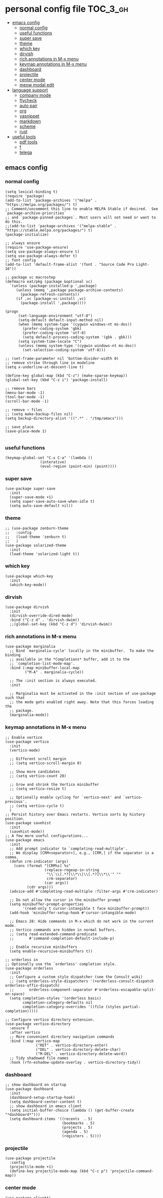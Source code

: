 * personal config file                                                  :TOC_3_gh:
  - [[#emacs-config][emacs config]]
    - [[#normal-config][normal config]]
    - [[#useful-functions][useful functions]]
    - [[#super-save][super save]]
    - [[#theme][theme]]
    - [[#which-key][which key]]
    - [[#dirvish][dirvish]]
    - [[#rich-annotations-in-m-x-menu][rich annotations in M-x menu]]
    - [[#keymap-annotations-in-m-x-menu][keymap annotations in M-x menu]]
    - [[#dashboard][dashboard]]
    - [[#projectile][projectile]]
    - [[#center-mode][center mode]]
    - [[#meow-modal-edit][meow modal edit]]
  - [[#language-support][language support]]
    - [[#company-mode][company mode]]
    - [[#flycheck][flycheck]]
    - [[#auto-pair][auto pair]]
    - [[#org][org]]
    - [[#yasnippet][yasnippet]]
    - [[#markdown][markdown]]
    - [[#scheme][scheme]]
    - [[#rust][rust]]
  - [[#useful-tools][useful tools]]
    - [[#pdf-tools][pdf tools]]
    - [[#f][f]]
    - [[#telega][telega]]

** emacs config
*** normal config
#+begin_src elisp
(setq lexical-binding t)
(require 'package)
(add-to-list 'package-archives '("melpa" . "https://melpa.org/packages/") t)
;; Comment/uncomment this line to enable MELPA Stable if desired.  See `package-archive-priorities`
;; and `package-pinned-packages`. Most users will not need or want to do this.
;;(add-to-list 'package-archives '("melpa-stable" . "https://stable.melpa.org/packages/") t)
(package-initialize)

;; always ensure
(require 'use-package-ensure)
(setq use-package-always-ensure t)
(setq use-package-always-defer t)
;; font config
(add-to-list 'default-frame-alist '(font . "Source Code Pro Light-16"))

;; package vc macrostep
(defmacro eat/pkg (package &optional vc)
  `(unless (package-installed-p ',package)
     (unless (memq ',package package-archive-contents)
       (package-refresh-contents))
     (if ,vc (package-vc-install ,vc)
       (package-install ',package))))

(progn
      (set-language-environment "utf-8")
      (setq-default default-input-method nil)
      (when (memq system-type '(cygwin windows-nt ms-dos))
        (prefer-coding-system 'gbk)
        (prefer-coding-system 'utf-8)
        (setq default-process-coding-system '(gbk . gbk)))
      (setq system-time-locale "C")
      (unless (memq system-type '(cygwin windows-nt ms-dos))
        (set-selection-coding-system 'utf-8)))

;; (set-frame-parameter nil 'bottom-divider-width 0)
;; remove strike through line in modeline
(setq x-underline-at-descent-line t)

(define-key global-map (kbd "C-z") (make-sparse-keymap))
(global-set-key (kbd "C-z i") 'package-install)

;; remove bars
(menu-bar-mode -1)
(tool-bar-mode -1)
(scroll-bar-mode -1)

;; remove ~ files
;; (setq make-backup-files nil)
(setq backup-directory-alist '((".*" . "/tmp/emacs")))

;; save place
(save-place-mode 1)

#+end_src

*** useful functions
#+begin_src elisp
(keymap-global-set "C-x C-a" '(lambda ()
				(interative)
				(eval-region (point-min) (point))))
#+end_src
*** super save
#+begin_src elisp
(use-package super-save
  :init
  (super-save-mode +1)
  (setq super-save-auto-save-when-idle t)
  (setq auto-save-default nil))
#+end_src

*** theme
#+begin_src elisp
;; (use-package zenburn-theme
;;   :config
;;   (load-theme 'zenburn t)
;;   )
(use-package solarized-theme
  :init
  (load-theme 'solarized-light t))
#+end_src

*** which key
#+begin_src elisp
(use-package which-key
  :init
  (which-key-mode))
#+end_src

*** dirvish
#+begin_src elisp
(use-package dirvish
  :init
  (dirvish-override-dired-mode)
  :bind ("C-z d" . 'dirvish-dwim))
  ;;(global-set-key (kbd "C-z d") 'dirvish-dwim))
#+end_src

*** rich annotations in M-x menu
#+begin_src elisp
(use-package marginalia
  ;; Bind `marginalia-cycle' locally in the minibuffer.  To make the binding
  ;; available in the *Completions* buffer, add it to the
  ;; `completion-list-mode-map'.
  :bind (:map minibuffer-local-map
         ("M-A" . marginalia-cycle))

  ;; The :init section is always executed.
  :init

  ;; Marginalia must be activated in the :init section of use-package such that
  ;; the mode gets enabled right away. Note that this forces loading the
  ;; package.
  (marginalia-mode))
#+end_src

*** keymap annotations in M-x menu
#+begin_src elisp
;; Enable vertico
(use-package vertico
  :init
  (vertico-mode)

  ;; Different scroll margin
  ;; (setq vertico-scroll-margin 0)

  ;; Show more candidates
  ;; (setq vertico-count 20)

  ;; Grow and shrink the Vertico minibuffer
  ;; (setq vertico-resize t)

  ;; Optionally enable cycling for `vertico-next' and `vertico-previous'.
  ;; (setq vertico-cycle t)
  )
;; Persist history over Emacs restarts. Vertico sorts by history position.
(use-package savehist
  :init
  (savehist-mode))
;; A few more useful configurations...
(use-package emacs
  :init
  ;; Add prompt indicator to `completing-read-multiple'.
  ;; We display [CRM<separator>], e.g., [CRM,] if the separator is a comma.
  (defun crm-indicator (args)
    (cons (format "[CRM%s] %s"
                  (replace-regexp-in-string
                   "\\`\\[.*?]\\*\\|\\[.*?]\\*\\'" ""
                   crm-separator)
                  (car args))
          (cdr args)))
  (advice-add #'completing-read-multiple :filter-args #'crm-indicator)

  ;; Do not allow the cursor in the minibuffer prompt
  (setq minibuffer-prompt-properties
        '(read-only t cursor-intangible t face minibuffer-prompt))
  (add-hook 'minibuffer-setup-hook #'cursor-intangible-mode)

  ;; Emacs 28: Hide commands in M-x which do not work in the current mode.
  ;; Vertico commands are hidden in normal buffers.
  ;; (setq read-extended-command-predicate
  ;;       #'command-completion-default-include-p)

  ;; Enable recursive minibuffers
  (setq enable-recursive-minibuffers t))

;; orderless in 
;; Optionally use the `orderless' completion style.
(use-package orderless
  :init
  ;; Configure a custom style dispatcher (see the Consult wiki)
  ;; (setq orderless-style-dispatchers '(+orderless-consult-dispatch orderless-affix-dispatch)
  ;;       orderless-component-separator #'orderless-escapable-split-on-space)
  (setq completion-styles '(orderless basic)
        completion-category-defaults nil
        completion-category-overrides '((file (styles partial-completion)))))

;; Configure vertico directory extension.
(use-package vertico-directory
  :ensure f
  :after vertico
  ;; More convenient directory navigation commands
  :bind (:map vertico-map
              ("RET" . vertico-directory-enter)
              ("DEL" . vertico-directory-delete-char)
              ("M-DEL" . vertico-directory-delete-word))
  ;; Tidy shadowed file names
  :hook (rfn-eshadow-update-overlay . vertico-directory-tidy))
#+end_src
*** dashboard
#+begin_src elisp
;; show dashboard on startup
(use-package dashboard
  :init
  (dashboard-setup-startup-hook)
  (setq dashboard-center-content t)
  ;; show dashboard in emacs client
  (setq initial-buffer-choice (lambda () (get-buffer-create "*dashboard*")))
  (setq dashboard-items '((recents  . 5)
                          (bookmarks . 5)
                          (projects . 5)
                          (agenda . 5)
                          (registers . 5))))
#+end_src
*** projectile
#+begin_src elisp
(use-package projectile
  :config
  (projectile-mode +1)
  (define-key projectile-mode-map (kbd "C-c p") 'projectile-command-map))
#+end_src
*** center mode
#+begin_src elisp
(use-package olivetti
  :bind ("C-z c" . 'olivetti-mode))
#+end_src
*** meow modal edit
#+begin_src elisp
(use-package meow
  :demand t
  :config
  (defun meow-setup ()
  (setq meow-cheatsheet-layout meow-cheatsheet-layout-qwerty)
  (meow-motion-overwrite-define-key
   '("j" . meow-next)
   '("k" . meow-prev)
   '("<escape>" . ignore))
  (meow-leader-define-key
   ;; SPC j/k will run the original command in MOTION state.
   '("j" . "H-j")
   '("k" . "H-k")
   ;; Use SPC (0-9) for digit arguments.
   '("1" . meow-digit-argument)
   '("2" . meow-digit-argument)
   '("3" . meow-digit-argument)
   '("4" . meow-digit-argument)
   '("5" . meow-digit-argument)
   '("6" . meow-digit-argument)
   '("7" . meow-digit-argument)
   '("8" . meow-digit-argument)
   '("9" . meow-digit-argument)
   '("0" . meow-digit-argument)
   '("/" . meow-keypad-describe-key)
   '("?" . meow-cheatsheet))
  (meow-normal-define-key
   '("0" . meow-expand-0)
   '("9" . meow-expand-9)
   '("8" . meow-expand-8)
   '("7" . meow-expand-7)
   '("6" . meow-expand-6)
   '("5" . meow-expand-5)
   '("4" . meow-expand-4)
   '("3" . meow-expand-3)
   '("2" . meow-expand-2)
   '("1" . meow-expand-1)
   '("-" . negative-argument)
   '(";" . meow-reverse)
   '("," . meow-inner-of-thing)
   '("." . meow-bounds-of-thing)
   '("[" . meow-beginning-of-thing)
   '("]" . meow-end-of-thing)
   '("a" . meow-append)
   '("A" . meow-open-below)
   '("b" . meow-back-word)
   '("B" . meow-back-symbol)
   '("c" . meow-change)
   '("d" . meow-delete)
   '("D" . meow-backward-delete)
   '("e" . meow-next-word)
   '("E" . meow-next-symbol)
   '("f" . meow-find)
   '("g" . meow-cancel-selection)
   '("G" . meow-grab)
   '("h" . meow-left)
   '("H" . meow-left-expand)
   '("i" . meow-insert)
   '("I" . meow-open-above)
   '("j" . meow-next)
   '("J" . meow-next-expand)
   '("k" . meow-prev)
   '("K" . meow-prev-expand)
   '("l" . meow-right)
   '("L" . meow-right-expand)
   '("m" . meow-join)
   '("n" . meow-search)
   '("o" . meow-block)
   '("O" . meow-to-block)
   '("p" . meow-yank)
   '("q" . meow-quit)
   '("Q" . meow-goto-line)
   '("r" . meow-replace)
   '("R" . meow-swap-grab)
   '("s" . meow-kill)
   '("t" . meow-till)
   '("u" . meow-undo)
   '("U" . meow-undo-in-selection)
   '("v" . meow-visit)
   '("w" . meow-mark-word)
   '("W" . meow-mark-symbol)
   '("x" . meow-line)
   '("X" . meow-goto-line)
   '("y" . meow-save)
   '("Y" . meow-sync-grab)
   '("z" . meow-pop-selection)
   '("'" . repeat)
   '("<escape>" . ignore)))
  (meow-setup)
  (meow-global-mode 1))

#+end_src
** language support
*** company mode
#+begin_src elisp
(use-package company
  :hook ((prog-mode . company-mode)
	 (text-mode . company-mode))
  :custom
  (company-dabbrev-downcase 0)
  (company-idle-delay 0 "respond faster"))
#+end_src

*** flycheck
#+begin_src elisp
(use-package flycheck
  :init
  (global-flycheck-mode))

#+end_src

*** auto pair
#+begin_src elisp
(use-package smartparens)
(require 'smartparens-config)
(smartparens-global-mode t)
#+end_src

*** org
#+begin_src elisp
(setq org-src-fontify-natively t
      org-src-window-setup 'current-window ;; edit in current window
      org-src-strip-leading-and-trailing-blank-lines t
      org-src-preserve-indentation t ;; do not put two spaces on the left
      org-src-tab-acts-natively t)

(use-package htmlize)

(use-package ob-async
  :mode ("\\.org\\'" . org-mode))

(use-package toc-org
  :mode ("\\.org\\'" . org-mode))

(if (require 'toc-org nil t)
    (progn
      (add-hook 'org-mode-hook 'toc-org-mode)

      ;; enable in markdown, too
      (add-hook 'markdown-mode-hook 'toc-org-mode))
      ;; (define-key markdown-mode-map (kbd "\C-c\C-o") 'toc-org-markdown-follow-thing-at-point))
  (warn "toc-org not found"))
    
;; (if (require 'toc-org nil t)
;;    (progn
;;      (add-hook 'org-mode-hook 'toc-org-mode)

      ;; enable in markdown, too
      ;; (add-hook 'markdown-mode-hook 'toc-org-mode)
      ;; (define-key markdown-mode-map (kbd "\C-c\C-o") 'toc-org-markdown-follow-thing-at-point))
;;  (warn "toc-org not found"))

;; active Babel languages
(org-babel-do-load-languages
 'org-babel-load-languages
 '((emacs-lisp . t)
   (scheme . t)))

(setq org-confirm-babel-evaluate nil)

;; src block indentation / editing / syntax highlighting

(eat/pkg org-yt "https://github.com/TobiasZawada/org-yt")
#+end_src

*** yasnippet
#+begin_src elisp
(use-package yasnippet)
#+end_src
*** markdown
#+begin_src elisp
(use-package markdown-mode)
#+end_src
*** scheme
#+begin_src elisp
(use-package geiser
  :mode ("\\.scm\\'" . scheme-mode)
  :config
  (setq geiser-active-implementations '(mit)))

;; (use-package geiser-guile)

(use-package geiser-mit
  :mode ("\\.scm\\'" . scheme-mode))

(use-package macrostep-geiser
  :after geiser-mode
  :hook (geiser-mode-hook #'macrostep-geiser-setup))

(use-package macrostep-geiser
  :after geiser-repl
  :hook (geiser-repl-mode-hook #'macrostep-geiser-setup))

;; (use-package flycheck-guile
;;   :ensure t)

;; (require 'flycheck-guile)

(eval-after-load 'scheme-mode '(require 'smartparens-scheme))
#+end_src

*** rust
#+begin_src elisp
(use-package rust-mode)

(use-package flycheck-rust
  :mode ("\\.rs\\'" . rust-mode))
#+end_src
** useful tools
*** pdf tools
#+begin_src elisp
(use-package pdf-tools
  :magic ("%PDF" . pdf-view-mode)
  :config
  (pdf-tools-install :no-query))
#+end_src

*** f
#+begin_src elisp
(use-package f)
#+end_src

*** telega
#+begin_src elisp
(use-package telega
  :init
  (setq telega-server-libs-prefix "/usr")
  :commands (telega)
  :config
  (define-key global-map (kbd "C-c t") telega-prefix-map))
#+end_src
